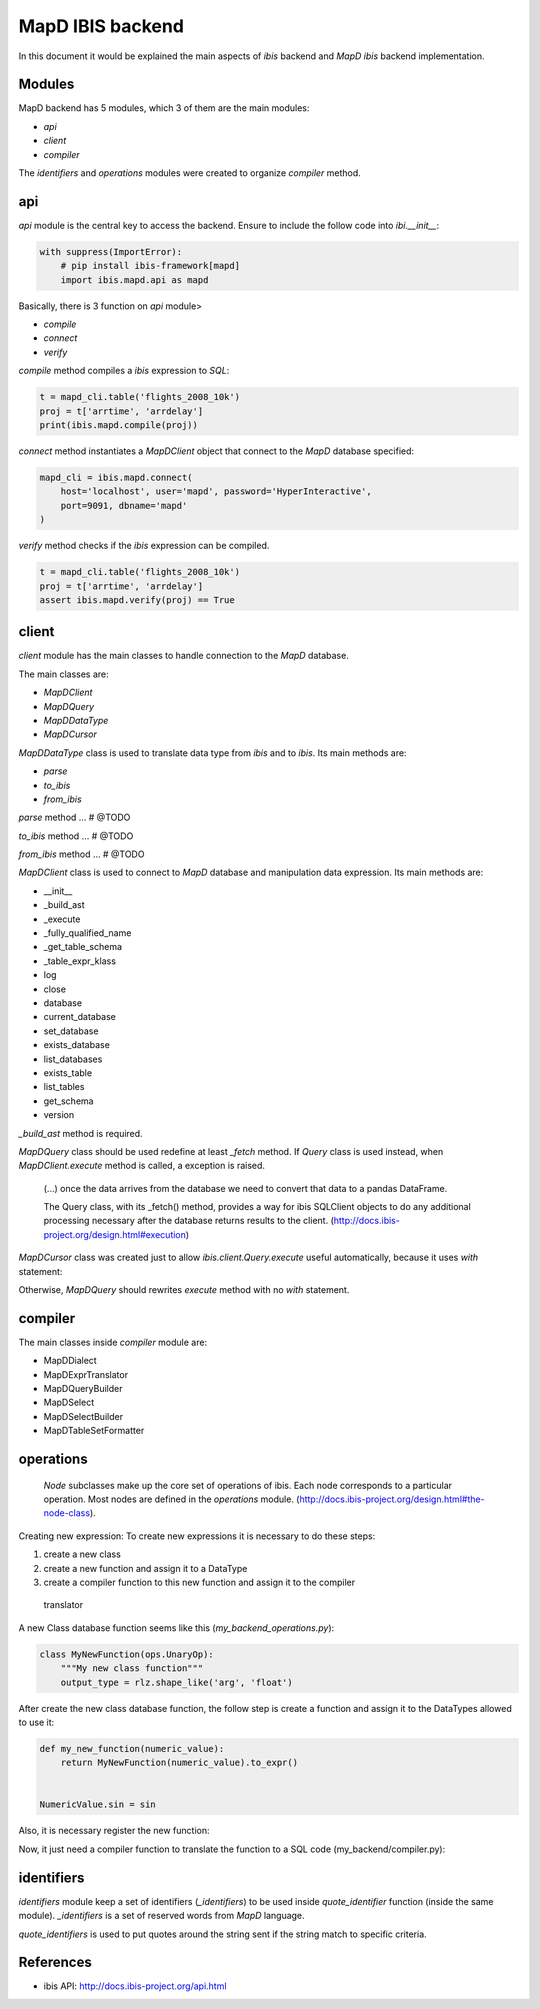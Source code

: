 MapD IBIS backend
=================

In this document it would be explained the main aspects of `ibis` backend and
`MapD ibis` backend implementation.

Modules
-------

MapD backend has 5 modules, which 3 of them are the main modules:

- `api`
- `client`
- `compiler`

The `identifiers` and `operations` modules were created to organize `compiler`
method.

api
---

`api` module is the central key to access the backend. Ensure to include
the follow code into `ibi.__init__`:

.. code-block:: python

    with suppress(ImportError):
        # pip install ibis-framework[mapd]
        import ibis.mapd.api as mapd

Basically, there is 3 function on `api` module>

- `compile`
- `connect`
- `verify`

`compile` method compiles a `ibis` expression to `SQL`:

.. code-block:: python

    t = mapd_cli.table('flights_2008_10k')
    proj = t['arrtime', 'arrdelay']
    print(ibis.mapd.compile(proj))

`connect` method instantiates a `MapDClient` object that connect to the `MapD`
database specified:

.. code-block:: python

    mapd_cli = ibis.mapd.connect(
        host='localhost', user='mapd', password='HyperInteractive',
        port=9091, dbname='mapd'
    )

`verify` method checks if the `ibis` expression can be compiled.

.. code-block:: python

    t = mapd_cli.table('flights_2008_10k')
    proj = t['arrtime', 'arrdelay']
    assert ibis.mapd.verify(proj) == True

client
------

`client` module has the main classes to handle connection to the `MapD`
database.

The main classes are:

- `MapDClient`
- `MapDQuery`
- `MapDDataType`
- `MapDCursor`

`MapDDataType` class is used to translate data type from `ibis` and to `ibis`.
Its main methods are:

- `parse`
- `to_ibis`
- `from_ibis`

`parse` method ... # @TODO

`to_ibis` method ... # @TODO

`from_ibis` method ... # @TODO

`MapDClient` class is used to connect to `MapD` database and manipulation data
expression. Its main methods are:

- __init__
- _build_ast
- _execute
- _fully_qualified_name
- _get_table_schema
- _table_expr_klass
- log
- close
- database
- current_database
- set_database
- exists_database
- list_databases
- exists_table
- list_tables
- get_schema
- version

`_build_ast` method is required.

`MapDQuery` class should be used redefine at least `_fetch` method. If `Query`
class is used instead, when `MapDClient.execute` method is called, a exception
is raised.

    (...) once the data arrives from the database we need to convert that data
    to a pandas DataFrame.

    The Query class, with its _fetch() method, provides a way for ibis
    SQLClient objects to do any additional processing necessary after
    the database returns results to the client.
    (http://docs.ibis-project.org/design.html#execution)

`MapDCursor` class was created just to allow `ibis.client.Query.execute`
useful automatically, because it uses `with` statement:

.. code-block:: Python
    with self.client._execute(self.compiled_ddl, results=True) as cur:
       ...

Otherwise, `MapDQuery` should rewrites `execute` method with no `with`
statement.

compiler
--------

The main classes inside `compiler` module are:

- MapDDialect
- MapDExprTranslator
- MapDQueryBuilder
- MapDSelect
- MapDSelectBuilder
- MapDTableSetFormatter

operations
----------

    `Node` subclasses make up the core set of operations of ibis.
    Each node corresponds to a particular operation.
    Most nodes are defined in the `operations` module.
    (http://docs.ibis-project.org/design.html#the-node-class).


Creating new expression: To create new expressions it is necessary to do these
steps:

1. create a new class
2. create a new function and assign it to a DataType
3. create a compiler function to this new function and assign it to the compiler
  translator

A new Class database function seems like this (`my_backend_operations.py`):

.. code-block:: Python

    class MyNewFunction(ops.UnaryOp):
        """My new class function"""
        output_type = rlz.shape_like('arg', 'float')

After create the new class database function, the follow step is create a
function and assign it to the DataTypes allowed to use it:

.. code-block:: Python

    def my_new_function(numeric_value):
        return MyNewFunction(numeric_value).to_expr()


    NumericValue.sin = sin

Also, it is necessary register the new function:

.. code-block:: Python
    # if it necessary define the fixed_arity function
    def fixed_arity(func_name, arity):
        def formatter(translator, expr):
            op = expr.op()
            arg_count = len(op.args)
            if arity != arg_count:
                msg = 'Incorrect number of args {0} instead of {1}'
                raise com.UnsupportedOperationError(
                    msg.format(arg_count, arity)
                )
            return _call(translator, func_name, *op.args)
        return formatter

    _operation_registry.update({
        MyNewFunction: fixed_arity('my_new_function', 1)
    })

Now, it just need a compiler function to translate the function to a SQL code
(my_backend/compiler.py):

.. code-block:: Python
    compiles = MyBackendExprTranslator.compiles


    @compiles(MyNewFunction)
    def compile_my_new_function(translator, expr):
        # pull out the arguments to the expression
        arg, = expr.op().args

        # compile the argument
        compiled_arg = translator.translate(arg)
        return 'my_new_function(%s)' % compiled_arg


identifiers
-----------

`identifiers` module keep a set of identifiers (`_identifiers`) to be used
inside `quote_identifier` function (inside the same module). `_identifiers` is
a set of reserved words from `MapD` language.

`quote_identifiers` is used to put quotes around the string sent if the string
match to specific criteria.

References
----------

- ibis API: http://docs.ibis-project.org/api.html
